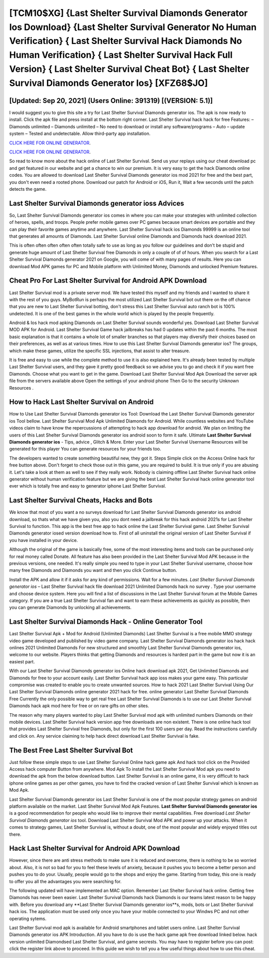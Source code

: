 [TCM10$XG]   {Last Shelter Survival Diamonds Generator Ios Download}  {Last Shelter Survival Generator No Human Verification}  { Last Shelter Survival Hack Diamonds No Human Verification}  { Last Shelter Survival Hack Full Version}  { Last Shelter Survival Cheat Bot}  { Last Shelter Survival Diamonds Generator Ios} [XFZ68$JO]
=========

[Updated: Sep 20, 2021] (Users Online: 391319) [(VERSION: 5.1)]
---------

I would suggest you to give this site a try for Last Shelter Survival Diamonds generator ios.  The apk is now ready to install. Click the apk file and press install at the bottom right corner. Last Shelter Survival hack hack for free Features: – Diamonds unlimited – Diamonds unlimited – No need to download or install any software/programs – Auto – update system – Tested and undetectable.  Allow third-party app installation.

`CLICK HERE FOR ONLINE GENERATOR`_.

.. _CLICK HERE FOR ONLINE GENERATOR: http://realdld.xyz/8f0cded

`CLICK HERE FOR ONLINE GENERATOR`_.

.. _CLICK HERE FOR ONLINE GENERATOR: http://realdld.xyz/8f0cded

So read to know more about the hack online of Last Shelter Survival.  Send us your replays using our cheat download pc and get featured in our website and get a chance to win our premium. It is very easy to get the hack Diamonds online codes.  You are allowed to download Last Shelter Survival Diamonds generator ios mod 2021 for free and the best part, you don't even need a rooted phone.  Download our patch for Android or iOS, Run it, Wait a few seconds until the patch detects the game.

Last Shelter Survival Diamonds generator ioss Advices
---------

So, Last Shelter Survival Diamonds generator ios comes in where you can make your strategies with unlimited collection of heroes, spells, and troops.  People prefer mobile games over PC games because smart devices are portable and they can play their favorite games anytime and anywhere. Last Shelter Survival hack ios Diamonds 99999 is an online tool that generates all amounts of Diamonds. Last Shelter Survival online Diamonds and Diamonds hack download 2021.

This is often often often often often totally safe to use as long as you follow our guidelines and don't be stupid and generate huge amount of Last Shelter Survival free Diamonds in only a couple of of of hours.  When you search for a Last Shelter Survival Diamonds generator 2021 on Google, you will come of with many pages of results. Here you can download Mod APK games for PC and Mobile platform with Unlimited Money, Diamonds and unlocked Premium features.


Cheat Pro For Last Shelter Survival for Android APK Download
---------

Last Shelter Survival mod is a private server mod. We have tested this myself and my friends and I wanted to share it with the rest of you guys.  MyBotRun is perhaps the most utilized Last Shelter Survival bot out there on the off chance that you are new to Last Shelter Survival botting, don't stress this Last Shelter Survival auto ranch bot is 100% undetected. It is one of the best games in the whole world which is played by the people frequently.

Android & Ios hack mod apking Diamonds on Last Shelter Survival sounds wonderful yes.  Download Last Shelter Survival MOD APK for Android.  Last Shelter Survival Game hack jailbreaks has had 0 updates within the past 6 months. The most basic explanation is that it contains a whole lot of smaller branches so that players may diversify their choices based on their preferences, as well as at various times. How to use this Last Shelter Survival Diamonds generator ios?  The groups, which make these games, utilize the specific SSL injections, that assist to alter treasure.

It is free and easy to use while the complete method to use it is also explained here.  It's already been tested by multiple Last Shelter Survival users, and they gave it pretty good feedback so we advise you to go and check it if you want free Diamonds.  Choose what you want to get in the game. Download Last Shelter Survival Mod Apk Download the server apk file from the servers available above Open the settings of your android phone Then Go to the security Unknown Resources .

How to Hack Last Shelter Survival on Android
---------

How to Use Last Shelter Survival Diamonds generator ios Tool: Download the Last Shelter Survival Diamonds generator ios Tool bellow.  Last Shelter Survival Mod Apk Unlimited Diamonds for Android.  While countless websites and YouTube videos claim to have know the repercussions of attempting to hack app download for android.  We plan on limiting the users of this Last Shelter Survival Diamonds generator ios android soon to form it safe.  Ultimate **Last Shelter Survival Diamonds generator ios** - Tips, advice , Glitch & More.  Enter your Last Shelter Survival Username Resources will be generated for this player You can generate resources for your friends too.

The developers wanted to create something beautiful new, they got it.  Steps Simple click on the Access Online hack for free button above.  Don't forget to check those out in this game, you are required to build. It is true only if you are abusing it.  Let's take a look at them as well to see if they really work.  Nobody is claiming offline Last Shelter Survival hack online generator without human verification feature but we are giving the best Last Shelter Survival hack online generator tool ever which is totally free and easy to generator iphone Last Shelter Survival.

Last Shelter Survival Cheats, Hacks and Bots
---------

We know that most of you want a no surveys download for Last Shelter Survival Diamonds generator ios android download, so thats what we have given you, also you dont need a jailbreak for this hack android 2021s for Last Shelter Survival to function. This app is the best free app to hack online the Last Shelter Survival game.  Last Shelter Survival Diamonds generator iosed version download how to.  First of all uninstall the original version of Last Shelter Survival if you have installed in your device.

Although the original of the game is basically free, some of the most interesting items and tools can be purchased only for real money called Donate. All feature has also been provided in the Last Shelter Survival Mod APK because in the previous versions, one needed. It's really simple you need to type in your Last Shelter Survival username, choose how many free Diamonds and Diamonds you want and then you click Continue button.

Install the APK and allow it if it asks for any kind of permissions. Wait for a few minutes. *Last Shelter Survival Diamonds generator ios* – Last Shelter Survival hack file download 2021 Unlimited Diamonds hack no survey . Type your username and choose device system. Here you will find a list of discussions in the Last Shelter Survival forum at the Mobile Games category.  If you are a true Last Shelter Survival fan and want to earn these achievements as quickly as possible, then you can generate Diamonds by unlocking all achievements.

Last Shelter Survival Diamonds Hack - Online Generator Tool
---------

Last Shelter Survival Apk + Mod for Android (Unlimited Diamonds) Last Shelter Survival is a free mobile MMO strategy video game developed and published by video game company.  Last Shelter Survival Diamonds generator ios hack hack onlines 2021 Unlimited Diamonds For new structured and smoothly Last Shelter Survival Diamonds generator ios, welcome to our website.  Players thinks that getting Diamonds and resources is hardest part in the game but now it is an easiest part.

With our Last Shelter Survival Diamonds generator ios Online hack download apk 2021, Get Unlimited Diamonds and Diamonds for free to your account easily. Last Shelter Survival hack app ioss makes your game easy.  This particular compromise was created to enable you to create unwanted sources. How to hack 2021 Last Shelter Survival Using Our Last Shelter Survival Diamonds online generator 2021 hack for free. online generator Last Shelter Survival Diamonds Free Currently the only possible way to get real free Last Shelter Survival Diamonds is to use our Last Shelter Survival Diamonds hack apk mod here for free or on rare gifts on other sites.

The reason why many players wanted to play Last Shelter Survival mod apk with unlimited numbers Diamonds on their mobile devices. Last Shelter Survival hack version app free downloads are non existent. There is one online hack tool that provides Last Shelter Survival free Diamonds, but only for the first 100 users per day.  Read the instructions carefully and click on. Any service claiming to help hack direct download Last Shelter Survival is fake.

The Best Free Last Shelter Survival Bot
---------

Just follow these simple steps to use Last Shelter Survival Online hack game apk And hack tool click on the Provided Access hack computer Button from anywhere.  Mod Apk To install the Last Shelter Survival Mod apk you need to download the apk from the below download button.  Last Shelter Survival is an online game, it is very difficult to hack iphone online games as per other games, you have to find the cracked version of Last Shelter Survival which is known as Mod Apk.

Last Shelter Survival Diamonds generator ios Last Shelter Survival is one of the most popular strategy games on android platform available on the market.  Last Shelter Survival Mod Apk Features. **Last Shelter Survival Diamonds generator ios** is a good recommendation for people who would like to improve their mental capabilities.  Free download *Last Shelter Survival Diamonds generator ios* tool.  Download Last Shelter Survival Mod APK and power up your attacks.  When it comes to strategy games, Last Shelter Survival is, without a doubt, one of the most popular and widely enjoyed titles out there.

Hack Last Shelter Survival for Android APK Download
---------

However, since there are anti stress methods to make sure it is reduced and overcome, there is nothing to be so worried about. Also, it is not so bad for you to feel these levels of anxiety, because it pushes you to become a better person and pushes you to do your. Usually, people would go to the shops and enjoy the game.  Starting from today, this one is ready to offer you all the advantages you were searching for.

The following updated will have implemented an MAC option. Remember Last Shelter Survival hack online.  Getting free Diamonds has never been easier.  Last Shelter Survival Diamonds hack Diamonds is our teams latest reason to be happy with.  Before you download any **Last Shelter Survival Diamonds generator ios**s, mods, bots or Last Shelter Survival hack ios. The application must be used only once you have your mobile connected to your Windws PC and not other operating sytems.

Last Shelter Survival mod apk is available for Android smartphones and tablet users online.  Last Shelter Survival Diamonds generator ios APK Introduction.  All you have to do is use the hack game apk free download linked below.  hack version unlimited Diamondsed Last Shelter Survival, and game secrests.  You may have to register before you can post: click the register link above to proceed.  In this guide we wish to tell you a few useful things about how to use this cheat.